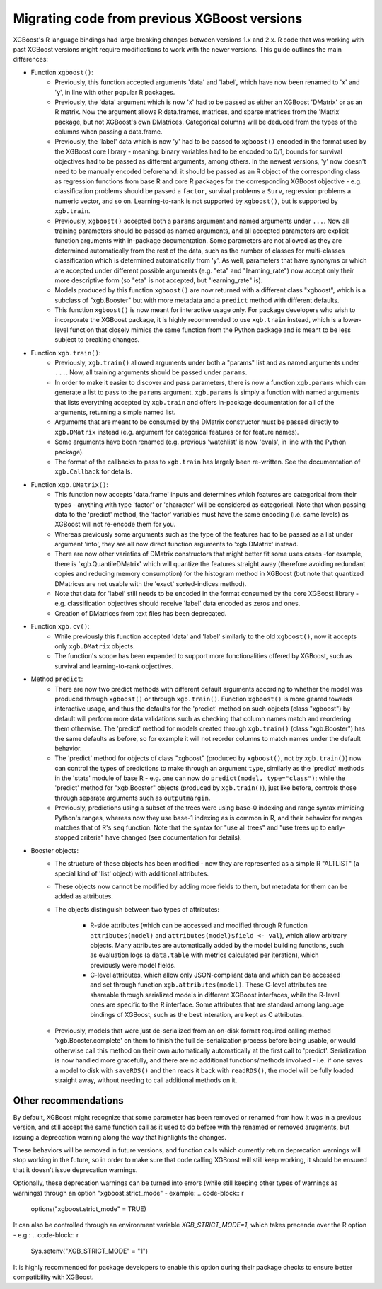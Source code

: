.. _migation_guide:

Migrating code from previous XGBoost versions
=============================================

XGBoost's R language bindings had large breaking changes between versions 1.x and 2.x. R code that was working with past XGBoost versions might require modifications to work with the newer versions. This guide outlines the main differences:

- Function ``xgboost()``:
    - Previously, this function accepted arguments 'data' and 'label', which have now been renamed to 'x' and 'y', in line with other popular R packages.
    - Previously, the 'data' argument which is now 'x' had to be passed as either an XGBoost 'DMatrix' or as an R matrix. Now the argument allows R data.frames, matrices, and sparse matrices from the 'Matrix' package, but not XGBoost's own DMatrices. Categorical columns will be deduced from the types of the columns when passing a data.frame.
    - Previously, the 'label' data which is now 'y' had to be passed to ``xgboost()`` encoded in the format used by the XGBoost core library - meaning: binary variables had to be encoded to 0/1, bounds for survival objectives had to be passed as different arguments, among others. In the newest versions, 'y' now doesn't need to be manually encoded beforehand: it should be passed as an R object of the corresponding class as regression functions from base R and core R packages for the corresponding XGBoost objective - e.g. classification problems should be passed a ``factor``, survival problems a ``Surv``, regression problems a numeric vector, and so on. Learning-to-rank is not supported by ``xgboost()``, but is supported by ``xgb.train``.
    - Previously, ``xgboost()`` accepted both a ``params`` argument and named arguments under ``...``. Now all training parameters should be passed as named arguments, and all accepted parameters are explicit function arguments with in-package documentation. Some parameters are not allowed as they are determined automatically from the rest of the data, such as the number of classes for multi-classes classification which is determined automatically from 'y'. As well, parameters that have synonyms or which are accepted under different possible arguments (e.g. "eta" and "learning_rate") now accept only their more descriptive form (so "eta" is not accepted, but "learning_rate" is).
    - Models produced by this function ``xgboost()`` are now returned with a different class "xgboost", which is a subclass of "xgb.Booster" but with more metadata and a ``predict`` method with different defaults.
    - This function ``xgboost()`` is now meant for interactive usage only. For package developers who wish to incorporate the XGBoost package, it is highly recommended to use ``xgb.train`` instead, which is a lower-level function that closely mimics the same function from the Python package and is meant to be less subject to breaking changes.

- Function ``xgb.train()``:
    - Previously, ``xgb.train()`` allowed arguments under both a "params" list and as named arguments under ``...``. Now, all training arguments should be passed under ``params``.
    - In order to make it easier to discover and pass parameters, there is now a function ``xgb.params`` which can generate a list to pass to the ``params`` argument. ``xgb.params`` is simply a function with named arguments that lists everything accepted by ``xgb.train`` and offers in-package documentation for all of the arguments, returning a simple named list.
    - Arguments that are meant to be consumed by the DMatrix constructor must be passed directly to ``xgb.DMatrix`` instead (e.g. argument for categorical features or for feature names).
    - Some arguments have been renamed (e.g. previous 'watchlist' is now 'evals', in line with the Python package).
    - The format of the callbacks to pass to ``xgb.train`` has largely been re-written. See the documentation of ``xgb.Callback`` for details.

- Function ``xgb.DMatrix()``:
    - This function now accepts 'data.frame' inputs and determines which features are categorical from their types - anything with type 'factor' or 'character' will be considered as categorical. Note that when passing data to the 'predict' method, the 'factor' variables must have the same encoding (i.e. same levels) as XGBoost will not re-encode them for you.
    - Whereas previously some arguments such as the type of the features had to be passed as a list under argument 'info', they are all now direct function arguments to 'xgb.DMatrix' instead.
    - There are now other varieties of DMatrix constructors that might better fit some uses cases -for example, there is 'xgb.QuantileDMatrix' which will quantize the features straight away (therefore avoiding redundant copies and reducing memory consumption) for the histogram method in XGBoost (but note that quantized DMatrices are not usable with the 'exact' sorted-indices method).
    - Note that data for 'label' still needs to be encoded in the format consumed by the core XGBoost library - e.g. classification objectives should receive 'label' data encoded as zeros and ones.
    - Creation of DMatrices from text files has been deprecated.

- Function ``xgb.cv()``:
    - While previously this function accepted 'data' and 'label' similarly to the old ``xgboost()``, now it accepts only ``xgb.DMatrix`` objects.
    - The function's scope has been expanded to support more functionalities offered by XGBoost, such as survival and learning-to-rank objectives.

- Method ``predict``:
    - There are now two predict methods with different default arguments according to whether the model was produced through ``xgboost()`` or through ``xgb.train()``. Function ``xgboost()`` is more geared towards interactive usage, and thus the defaults for the 'predict' method on such objects (class "xgboost") by default will perform more data validations such as checking that column names match and reordering them otherwise. The 'predict' method for models created through ``xgb.train()`` (class "xgb.Booster") has the same defaults as before, so for example it will not reorder columns to match names under the default behavior.
    - The 'predict' method for objects of class "xgboost" (produced by ``xgboost()``, not by ``xgb.train()``) now can control the types of predictions to make through an argument ``type``, similarly as the 'predict' methods in the 'stats' module of base R - e.g. one can now do ``predict(model, type="class")``; while the 'predict' method for "xgb.Booster" objects (produced by ``xgb.train()``), just like before, controls those through separate arguments such as ``outputmargin``.
    - Previously, predictions using a subset of the trees were using base-0 indexing and range syntax mimicing Python's ranges, whereas now they use base-1 indexing as is common in R, and their behavior for ranges matches that of R's ``seq`` function. Note that the syntax for "use all trees" and "use trees up to early-stopped criteria" have changed (see documentation for details).

- Booster objects:
    - The structure of these objects has been modified - now they are represented as a simple R "ALTLIST" (a special kind of 'list' object) with additional attributes.
    - These objects now cannot be modified by adding more fields to them, but metadata for them can be added as attributes.
    - The objects distinguish between two types of attributes:
        
        - R-side attributes (which can be accessed and modified through R function ``attributes(model)`` and ``attributes(model)$field <- val``), which allow arbitrary objects. Many attributes are automatically added by the model building functions, such as evaluation logs (a ``data.table`` with metrics calculated per iteration), which previously were model fields.
        - C-level attributes, which allow only JSON-compliant data and which can be accessed and set through function ``xgb.attributes(model)``. These C-level attributes are shareable through serialized models in different XGBoost interfaces, while the R-level ones are specific to the R interface. Some attributes that are standard among language bindings of XGBoost, such as the best interation, are kept as C attributes.
    - Previously, models that were just de-serialized from an on-disk format required calling method 'xgb.Booster.complete' on them to finish the full de-serialization process before being usable, or would otherwise call this method on their own automatically automatically at the first call to 'predict'. Serialization is now handled more gracefully, and there are no additional functions/methods involved - i.e. if one saves a model to disk with ``saveRDS()`` and then reads it back with ``readRDS()``, the model will be fully loaded straight away, without needing to call additional methods on it.

Other recommendations
---------------------

By default, XGBoost might recognize that some parameter has been removed or renamed from how it was in a previous version, and still accept the same function call as it used to do before with the renamed or removed arugments, but issuing a deprecation warning along the way that highlights the changes.

These behaviors will be removed in future versions, and function calls which currently return deprecation warnings will stop working in the future, so in order to make sure that code calling XGBoost will still keep working, it should be ensured that it doesn't issue deprecation warnings.

Optionally, these deprecation warnings can be turned into errors (while still keeping other types of warnings as warnings) through an option "xgboost.strict_mode" - example:
.. code-block:: r

    options("xgboost.strict_mode" = TRUE)

It can also be controlled through an environment variable `XGB_STRICT_MODE=1`, which takes precende over the R option - e.g.:
.. code-block:: r

    Sys.setenv("XGB_STRICT_MODE" = "1")

It is highly recommended for package developers to enable this option during their package checks to ensure better compatibility with XGBoost.
